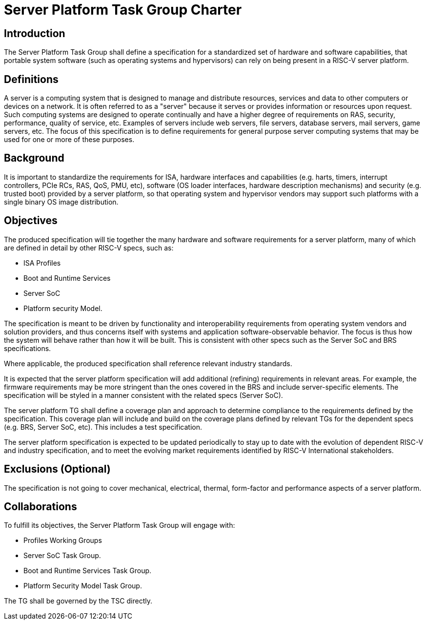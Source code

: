 = Server Platform Task Group Charter

== Introduction

The Server Platform Task Group shall define a specification for a
standardized set of hardware and software capabilities, that portable
system software (such as operating systems and hypervisors) can rely
on being present in a RISC-V server platform.

== Definitions

A server is a computing system that is designed to manage and distribute
resources, services and data to other computers or devices on a network.
It is often referred to as a "server" because it serves or provides
information or resources upon request. Such computing systems are
designed to operate continually and have a higher degree of
requirements on RAS, security, performance, quality of service,
etc. Examples of servers include web servers, file servers, database
servers, mail servers, game servers, etc. The focus of this
specification is to define requirements for general purpose server
computing systems that may be used for one or more of these purposes.

== Background

It is important to standardize the requirements for ISA, hardware
interfaces and capabilities (e.g.  harts, timers, interrupt controllers,
PCIe RCs, RAS, QoS, PMU, etc), software (OS loader interfaces, hardware
description mechanisms) and security (e.g. trusted boot) provided by a
server platform, so that operating system and hypervisor vendors may
support such platforms with a single binary OS image distribution.

== Objectives

The produced specification will tie together the many hardware and
software requirements for a server platform, many of which are defined
in detail by other RISC-V specs, such as:

* ISA Profiles
* Boot and Runtime Services
* Server SoC
* Platform security Model.

The specification is meant to be driven by functionality and interoperability
requirements from operating system vendors and solution providers, and thus
concerns itself with systems and application software-observable behavior.
The focus is thus how the system will behave rather than how it will be built.
This is consistent with other specs such as the Server SoC and BRS specifications.

Where applicable, the produced specification shall reference relevant
industry standards.

It is expected that the server platform specification will add
additional (refining) requirements in relevant areas. For example,
the firmware requirements may be more stringent than the ones covered
in the BRS and include server-specific elements. The specification will
be styled in a manner consistent with the related specs (Server SoC).

The server platform TG shall define a coverage plan and approach to
determine compliance to the requirements defined by the
specification. This coverage plan will include and build on the
coverage plans defined by relevant TGs for the dependent specs
(e.g. BRS, Server SoC, etc). This includes a test specification.

The server platform specification is expected to be updated
periodically to stay up to date with the evolution of dependent
RISC-V and industry specification, and to meet the evolving market
requirements identified by RISC-V International stakeholders.

== Exclusions (Optional)

The specification is not going to cover mechanical, electrical,
thermal, form-factor and performance aspects of a server platform.

== Collaborations

To fulfill its objectives, the Server Platform Task Group will engage with:

* Profiles Working Groups
* Server SoC Task Group.
* Boot and Runtime Services Task Group.
* Platform Security Model Task Group.

The TG shall be governed by the TSC directly.
